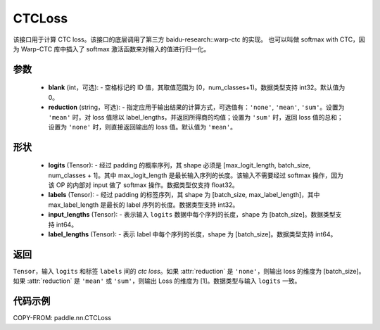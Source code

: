 .. _cn_api_paddle_nn_CTCLoss:

CTCLoss
-------------------------------

.. py:class:: paddle.nn.CTCLoss(blank=0, reduction='mean')

该接口用于计算 CTC loss。该接口的底层调用了第三方 baidu-research::warp-ctc 的实现。
也可以叫做 softmax with CTC，因为 Warp-CTC 库中插入了 softmax 激活函数来对输入的值进行归一化。

参数
:::::::::
    - **blank** (int，可选): - 空格标记的 ID 值，其取值范围为 [0，num_classes+1)。数据类型支持 int32。默认值为 0。
    - **reduction** (string，可选): - 指定应用于输出结果的计算方式，可选值有：``'none'``, ``'mean'``, ``'sum'``。设置为 ``'mean'`` 时，对 loss 值除以 label_lengths，并返回所得商的均值；设置为 ``'sum'`` 时，返回 loss 值的总和；设置为 ``'none'`` 时，则直接返回输出的 loss 值。默认值为 ``'mean'``。

形状
:::::::::
    - **logits** (Tensor): - 经过 padding 的概率序列，其 shape 必须是 [max_logit_length, batch_size, num_classes + 1]。其中 max_logit_length 是最长输入序列的长度。该输入不需要经过 softmax 操作，因为该 OP 的内部对 input 做了 softmax 操作。数据类型仅支持 float32。
    - **labels** (Tensor): - 经过 padding 的标签序列，其 shape 为 [batch_size, max_label_length]，其中 max_label_length 是最长的 label 序列的长度。数据类型支持 int32。
    - **input_lengths** (Tensor): - 表示输入 ``logits`` 数据中每个序列的长度，shape 为 [batch_size]。数据类型支持 int64。
    - **label_lengths** (Tensor): - 表示 label 中每个序列的长度，shape 为 [batch_size]。数据类型支持 int64。

返回
:::::::::
``Tensor``，输入 ``logits`` 和标签 ``labels`` 间的 `ctc loss`。如果 :attr:`reduction` 是 ``'none'``，则输出 loss 的维度为 [batch_size]。如果 :attr:`reduction` 是 ``'mean'`` 或 ``'sum'``，则输出 Loss 的维度为 [1]。数据类型与输入 ``logits`` 一致。

代码示例
:::::::::

COPY-FROM: paddle.nn.CTCLoss

